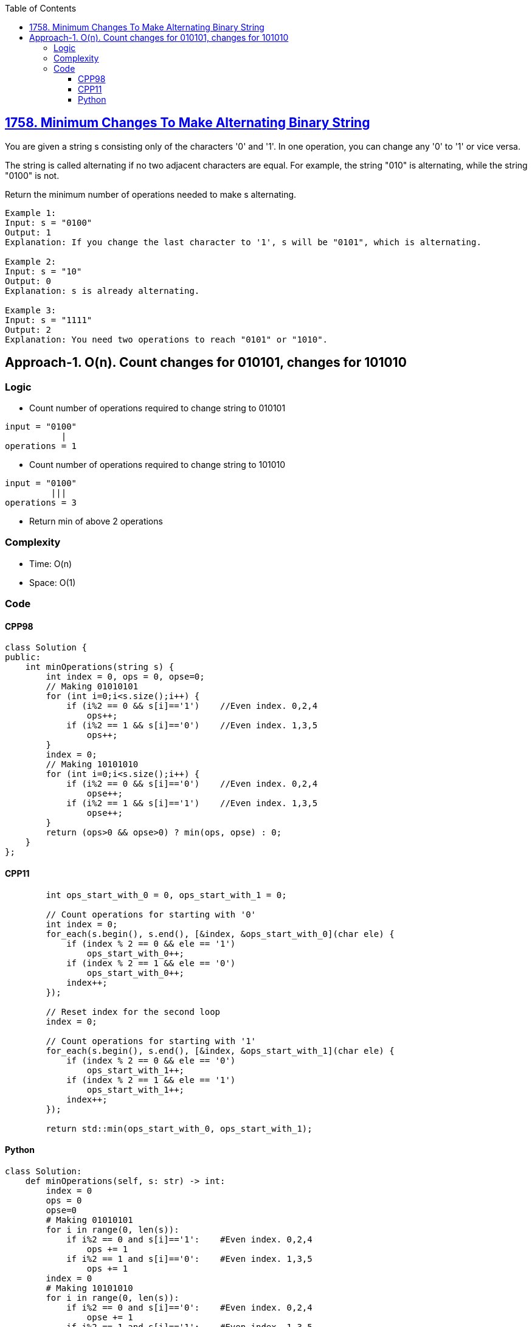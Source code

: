 :toc:
:toclevels: 6

== link:https://leetcode.com/problems/minimum-changes-to-make-alternating-binary-string/[1758. Minimum Changes To Make Alternating Binary String]
You are given a string s consisting only of the characters '0' and '1'. In one operation, you can change any '0' to '1' or vice versa.

The string is called alternating if no two adjacent characters are equal. For example, the string "010" is alternating, while the string "0100" is not.

Return the minimum number of operations needed to make s alternating.

```c
Example 1:
Input: s = "0100"
Output: 1
Explanation: If you change the last character to '1', s will be "0101", which is alternating.

Example 2:
Input: s = "10"
Output: 0
Explanation: s is already alternating.

Example 3:
Input: s = "1111"
Output: 2
Explanation: You need two operations to reach "0101" or "1010".
```

== Approach-1. O(n). Count changes for 010101, changes for 101010
=== Logic
* Count number of operations required to change string to 010101
```c
input = "0100"
           |
operations = 1
```
* Count number of operations required to change string to 101010

```c
input = "0100"
         |||  
operations = 3
```
* Return min of above 2 operations

=== Complexity
* Time: O(n)
* Space: O(1)

=== Code
==== CPP98
```cpp
class Solution {
public:
    int minOperations(string s) {
        int index = 0, ops = 0, opse=0;
        // Making 01010101        
        for (int i=0;i<s.size();i++) {
            if (i%2 == 0 && s[i]=='1')    //Even index. 0,2,4
                ops++;
            if (i%2 == 1 && s[i]=='0')    //Even index. 1,3,5
                ops++;
        }
        index = 0;
        // Making 10101010
        for (int i=0;i<s.size();i++) {
            if (i%2 == 0 && s[i]=='0')    //Even index. 0,2,4
                opse++;
            if (i%2 == 1 && s[i]=='1')    //Even index. 1,3,5
                opse++;
        }
        return (ops>0 && opse>0) ? min(ops, opse) : 0;
    }
};
```
==== CPP11
```cpp
        int ops_start_with_0 = 0, ops_start_with_1 = 0;

        // Count operations for starting with '0'
        int index = 0;
        for_each(s.begin(), s.end(), [&index, &ops_start_with_0](char ele) {
            if (index % 2 == 0 && ele == '1')
                ops_start_with_0++;
            if (index % 2 == 1 && ele == '0')
                ops_start_with_0++;
            index++;
        });

        // Reset index for the second loop
        index = 0;

        // Count operations for starting with '1'
        for_each(s.begin(), s.end(), [&index, &ops_start_with_1](char ele) {
            if (index % 2 == 0 && ele == '0')
                ops_start_with_1++;
            if (index % 2 == 1 && ele == '1')
                ops_start_with_1++;
            index++;
        });

        return std::min(ops_start_with_0, ops_start_with_1);
```
==== Python
```py
class Solution:
    def minOperations(self, s: str) -> int:
        index = 0
        ops = 0
        opse=0
        # Making 01010101
        for i in range(0, len(s)):
            if i%2 == 0 and s[i]=='1':    #Even index. 0,2,4
                ops += 1
            if i%2 == 1 and s[i]=='0':    #Even index. 1,3,5
                ops += 1
        index = 0
        # Making 10101010
        for i in range(0, len(s)):
            if i%2 == 0 and s[i]=='0':    #Even index. 0,2,4
                opse += 1
            if i%2 == 1 and s[i]=='1':    #Even index. 1,3,5
                opse += 1
        return min(ops, opse) if ops>0 and opse>0 else 0
```
